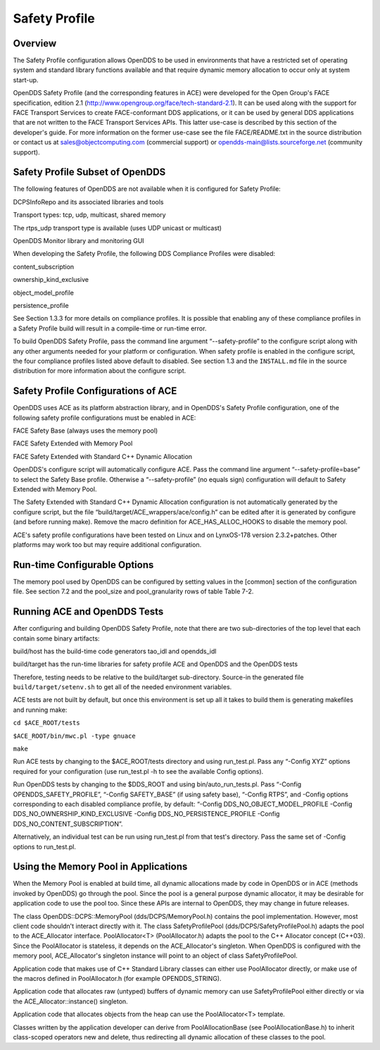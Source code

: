 ##############
Safety Profile
##############

********
Overview
********

The Safety Profile configuration allows OpenDDS to be used in environments that have a restricted set of operating system and standard library functions available and that require dynamic memory allocation to occur only at system start-up.

OpenDDS Safety Profile (and the corresponding features in ACE) were developed for the Open Group's FACE specification, edition 2.1 (http://www.opengroup.org/face/tech-standard-2.1).  It can be used along with the support for FACE Transport Services to create FACE-conformant DDS applications, or it can be used by general DDS applications that are not written to the FACE Transport Services APIs.  This latter use-case is described by this section of the developer's guide.  For more information on the former use-case see the file FACE/README.txt in the source distribution or contact us at `sales@objectcomputing.com <mailto:sales@ociweb.com>`_ (commercial support) or `opendds-main@lists.sourceforge.net <mailto:opendds-main@lists.sourceforge.net>`_ (community support).

********************************
Safety Profile Subset of OpenDDS
********************************

The following features of OpenDDS are not available when it is configured for Safety Profile:

DCPSInfoRepo and its associated libraries and tools

Transport types: tcp, udp, multicast, shared memory

The rtps_udp transport type is available (uses UDP unicast or multicast)

OpenDDS Monitor library and monitoring GUI

When developing the Safety Profile, the following DDS Compliance Profiles were disabled:

content_subscription

ownership_kind_exclusive

object_model_profile

persistence_profile

See Section 1.3.3 for more details on compliance profiles.  It is possible that enabling any of these compliance profiles in a Safety Profile build will result in a compile-time or run-time error.

To build OpenDDS Safety Profile, pass the command line argument “--safety-profile” to the configure script along with any other arguments needed for your platform or configuration.  When safety profile is enabled in the configure script, the four compliance profiles listed above default to disabled.  See section 1.3 and the ``INSTALL.md`` file in the source distribution for more information about the configure script.

************************************
Safety Profile Configurations of ACE
************************************

OpenDDS uses ACE as its platform abstraction library, and in OpenDDS's Safety Profile configuration, one of the following safety profile configurations must be enabled in ACE:

FACE Safety Base (always uses the memory pool)

FACE Safety Extended with Memory Pool

FACE Safety Extended with Standard C++ Dynamic Allocation

OpenDDS's configure script will automatically configure ACE.  Pass the command line argument “--safety-profile=base” to select the Safety Base profile.  Otherwise a “--safety-profile” (no equals sign) configuration will default to Safety Extended with Memory Pool.

The Safety Extended with Standard C++ Dynamic Allocation configuration is not automatically generated by the configure script, but the file “build/target/ACE_wrappers/ace/config.h” can be edited after it is generated by configure (and before running make).  Remove the macro definition for ACE_HAS_ALLOC_HOOKS to disable the memory pool.

ACE's safety profile configurations have been tested on Linux and on LynxOS-178 version 2.3.2+patches.  Other platforms may work too but may require additional configuration.

*****************************
Run-time Configurable Options
*****************************

The memory pool used by OpenDDS can be configured by setting values in the [common] section of the configuration file.  See section 7.2 and the pool_size and pool_granularity rows of table Table 7-2.

*****************************
Running ACE and OpenDDS Tests
*****************************

After configuring and building OpenDDS Safety Profile, note that there are two sub-directories of the top level that each contain some binary artifacts:

build/host has the build-time code generators tao_idl and opendds_idl

build/target has the run-time libraries for safety profile ACE and OpenDDS and the OpenDDS tests

Therefore, testing needs to be relative to the build/target sub-directory.  Source-in the generated file ``build/target/setenv.sh`` to get all of the needed environment variables.

ACE tests are not built by default, but once this environment is set up all it takes to build them is generating makefiles and running make:

``cd $ACE_ROOT/tests``

``$ACE_ROOT/bin/mwc.pl -type gnuace``

``make``

Run ACE tests by changing to the $ACE_ROOT/tests directory and using run_test.pl.  Pass any “-Config XYZ” options required for your configuration (use run_test.pl -h to see the available Config options).

Run OpenDDS tests by changing to the $DDS_ROOT and using bin/auto_run_tests.pl.  Pass “-Config OPENDDS_SAFETY_PROFILE”, “-Config SAFETY_BASE” (if using safety base), “-Config RTPS”, and -Config options corresponding to each disabled compliance profile, by default: “-Config DDS_NO_OBJECT_MODEL_PROFILE -Config DDS_NO_OWNERSHIP_KIND_EXCLUSIVE -Config DDS_NO_PERSISTENCE_PROFILE -Config DDS_NO_CONTENT_SUBSCRIPTION”.

Alternatively, an individual test can be run using run_test.pl from that test's directory.  Pass the same set of -Config options to run_test.pl.

*************************************
Using the Memory Pool in Applications
*************************************

When the Memory Pool is enabled at build time, all dynamic allocations made by code in OpenDDS or in ACE (methods invoked by OpenDDS) go through the pool.  Since the pool is a general purpose dynamic allocator, it may be desirable for application code to use the pool too.  Since these APIs are internal to OpenDDS, they may change in future releases.

The class OpenDDS::DCPS::MemoryPool (dds/DCPS/MemoryPool.h) contains the pool implementation.  However, most client code shouldn't interact directly with it.  The class SafetyProfilePool (dds/DCPS/SafetyProfilePool.h) adapts the pool to the ACE_Allocator interface.  PoolAllocator<T> (PoolAllocator.h) adapts the pool to the C++ Allocator concept (C++03).  Since the PoolAllocator is stateless, it depends on the ACE_Allocator's singleton.  When OpenDDS is configured with the memory pool, ACE_Allocator's singleton instance will point to an object of class SafetyProfilePool.

Application code that makes use of C++ Standard Library classes can either use PoolAllocator directly, or make use of the macros defined in PoolAllocator.h (for example OPENDDS_STRING).

Application code that allocates raw (untyped) buffers of dynamic memory can use SafetyProfilePool either directly or via the ACE_Allocator::instance() singleton.

Application code that allocates objects from the heap can use the PoolAllocator<T> template.

Classes written by the application developer can derive from PoolAllocationBase (see PoolAllocationBase.h) to inherit class-scoped operators new and delete, thus redirecting all dynamic allocation of these classes to the pool.

